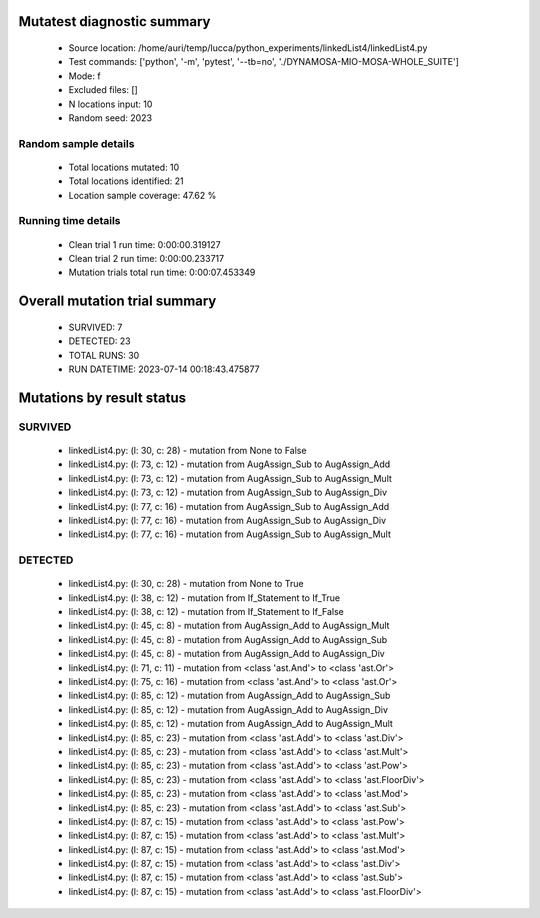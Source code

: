 Mutatest diagnostic summary
===========================
 - Source location: /home/auri/temp/lucca/python_experiments/linkedList4/linkedList4.py
 - Test commands: ['python', '-m', 'pytest', '--tb=no', './DYNAMOSA-MIO-MOSA-WHOLE_SUITE']
 - Mode: f
 - Excluded files: []
 - N locations input: 10
 - Random seed: 2023

Random sample details
---------------------
 - Total locations mutated: 10
 - Total locations identified: 21
 - Location sample coverage: 47.62 %


Running time details
--------------------
 - Clean trial 1 run time: 0:00:00.319127
 - Clean trial 2 run time: 0:00:00.233717
 - Mutation trials total run time: 0:00:07.453349

Overall mutation trial summary
==============================
 - SURVIVED: 7
 - DETECTED: 23
 - TOTAL RUNS: 30
 - RUN DATETIME: 2023-07-14 00:18:43.475877


Mutations by result status
==========================


SURVIVED
--------
 - linkedList4.py: (l: 30, c: 28) - mutation from None to False
 - linkedList4.py: (l: 73, c: 12) - mutation from AugAssign_Sub to AugAssign_Add
 - linkedList4.py: (l: 73, c: 12) - mutation from AugAssign_Sub to AugAssign_Mult
 - linkedList4.py: (l: 73, c: 12) - mutation from AugAssign_Sub to AugAssign_Div
 - linkedList4.py: (l: 77, c: 16) - mutation from AugAssign_Sub to AugAssign_Add
 - linkedList4.py: (l: 77, c: 16) - mutation from AugAssign_Sub to AugAssign_Div
 - linkedList4.py: (l: 77, c: 16) - mutation from AugAssign_Sub to AugAssign_Mult


DETECTED
--------
 - linkedList4.py: (l: 30, c: 28) - mutation from None to True
 - linkedList4.py: (l: 38, c: 12) - mutation from If_Statement to If_True
 - linkedList4.py: (l: 38, c: 12) - mutation from If_Statement to If_False
 - linkedList4.py: (l: 45, c: 8) - mutation from AugAssign_Add to AugAssign_Mult
 - linkedList4.py: (l: 45, c: 8) - mutation from AugAssign_Add to AugAssign_Sub
 - linkedList4.py: (l: 45, c: 8) - mutation from AugAssign_Add to AugAssign_Div
 - linkedList4.py: (l: 71, c: 11) - mutation from <class 'ast.And'> to <class 'ast.Or'>
 - linkedList4.py: (l: 75, c: 16) - mutation from <class 'ast.And'> to <class 'ast.Or'>
 - linkedList4.py: (l: 85, c: 12) - mutation from AugAssign_Add to AugAssign_Sub
 - linkedList4.py: (l: 85, c: 12) - mutation from AugAssign_Add to AugAssign_Div
 - linkedList4.py: (l: 85, c: 12) - mutation from AugAssign_Add to AugAssign_Mult
 - linkedList4.py: (l: 85, c: 23) - mutation from <class 'ast.Add'> to <class 'ast.Div'>
 - linkedList4.py: (l: 85, c: 23) - mutation from <class 'ast.Add'> to <class 'ast.Mult'>
 - linkedList4.py: (l: 85, c: 23) - mutation from <class 'ast.Add'> to <class 'ast.Pow'>
 - linkedList4.py: (l: 85, c: 23) - mutation from <class 'ast.Add'> to <class 'ast.FloorDiv'>
 - linkedList4.py: (l: 85, c: 23) - mutation from <class 'ast.Add'> to <class 'ast.Mod'>
 - linkedList4.py: (l: 85, c: 23) - mutation from <class 'ast.Add'> to <class 'ast.Sub'>
 - linkedList4.py: (l: 87, c: 15) - mutation from <class 'ast.Add'> to <class 'ast.Pow'>
 - linkedList4.py: (l: 87, c: 15) - mutation from <class 'ast.Add'> to <class 'ast.Mult'>
 - linkedList4.py: (l: 87, c: 15) - mutation from <class 'ast.Add'> to <class 'ast.Mod'>
 - linkedList4.py: (l: 87, c: 15) - mutation from <class 'ast.Add'> to <class 'ast.Div'>
 - linkedList4.py: (l: 87, c: 15) - mutation from <class 'ast.Add'> to <class 'ast.Sub'>
 - linkedList4.py: (l: 87, c: 15) - mutation from <class 'ast.Add'> to <class 'ast.FloorDiv'>